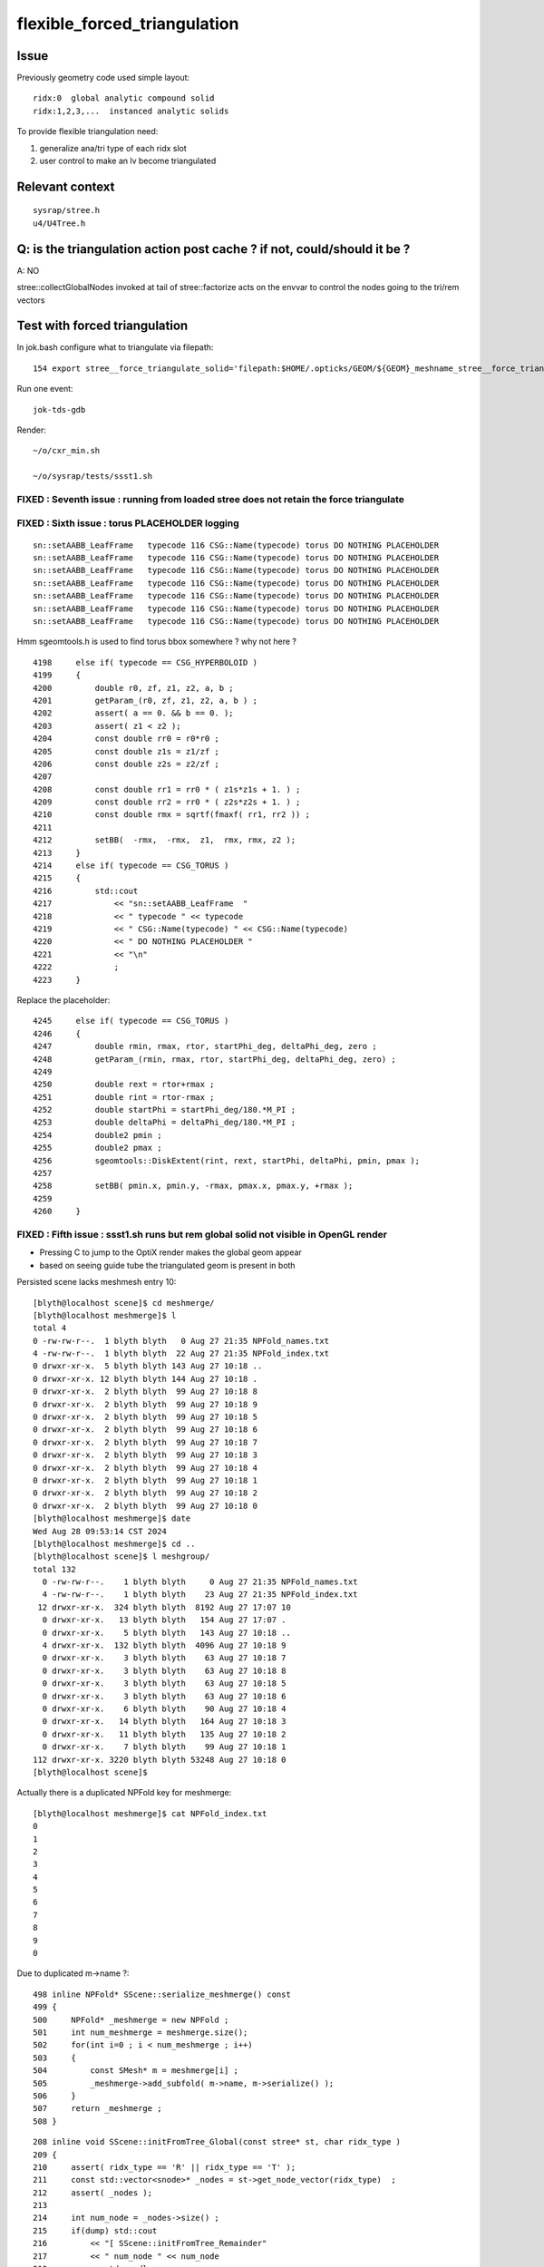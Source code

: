 flexible_forced_triangulation
================================

Issue
------

Previously geometry code used simple layout::

    ridx:0  global analytic compound solid 
    ridx:1,2,3,...  instanced analytic solids

To provide flexible triangulation need:

1. generalize ana/tri type of each ridx slot  
2. user control to make an lv become triangulated 

Relevant context
-------------------

::

    sysrap/stree.h 
    u4/U4Tree.h 


Q: is the triangulation action post cache ? if not, could/should it be ? 
---------------------------------------------------------------------------

A: NO

stree::collectGlobalNodes invoked at tail of stree::factorize acts on the 
envvar to control the nodes going to the tri/rem vectors


Test with forced triangulation 
-------------------------------

In jok.bash configure what to triangulate via filepath::

    154 export stree__force_triangulate_solid='filepath:$HOME/.opticks/GEOM/${GEOM}_meshname_stree__force_triangulate_solid.txt'

Run one event::

    jok-tds-gdb 

Render::

    ~/o/cxr_min.sh 

    ~/o/sysrap/tests/ssst1.sh 



FIXED : Seventh issue : running from loaded stree does not retain the force triangulate 
~~~~~~~~~~~~~~~~~~~~~~~~~~~~~~~~~~~~~~~~~~~~~~~~~~~~~~~~~~~~~~~~~~~~~~~~~~~~~~~~~~~~~~~~~





FIXED : Sixth issue : torus PLACEHOLDER logging
~~~~~~~~~~~~~~~~~~~~~~~~~~~~~~~~~~~~~~~~~~~~~~~~~~~

::

    sn::setAABB_LeafFrame   typecode 116 CSG::Name(typecode) torus DO NOTHING PLACEHOLDER 
    sn::setAABB_LeafFrame   typecode 116 CSG::Name(typecode) torus DO NOTHING PLACEHOLDER 
    sn::setAABB_LeafFrame   typecode 116 CSG::Name(typecode) torus DO NOTHING PLACEHOLDER 
    sn::setAABB_LeafFrame   typecode 116 CSG::Name(typecode) torus DO NOTHING PLACEHOLDER 
    sn::setAABB_LeafFrame   typecode 116 CSG::Name(typecode) torus DO NOTHING PLACEHOLDER 
    sn::setAABB_LeafFrame   typecode 116 CSG::Name(typecode) torus DO NOTHING PLACEHOLDER 
    sn::setAABB_LeafFrame   typecode 116 CSG::Name(typecode) torus DO NOTHING PLACEHOLDER 


Hmm sgeomtools.h is used to find torus bbox somewhere ? why not here ? 

::

    4198     else if( typecode == CSG_HYPERBOLOID )
    4199     {
    4200         double r0, zf, z1, z2, a, b ;
    4201         getParam_(r0, zf, z1, z2, a, b ) ;
    4202         assert( a == 0. && b == 0. );
    4203         assert( z1 < z2 );
    4204         const double rr0 = r0*r0 ;
    4205         const double z1s = z1/zf ;
    4206         const double z2s = z2/zf ;
    4207 
    4208         const double rr1 = rr0 * ( z1s*z1s + 1. ) ;
    4209         const double rr2 = rr0 * ( z2s*z2s + 1. ) ;
    4210         const double rmx = sqrtf(fmaxf( rr1, rr2 )) ;
    4211 
    4212         setBB(  -rmx,  -rmx,  z1,  rmx, rmx, z2 );
    4213     }
    4214     else if( typecode == CSG_TORUS )
    4215     {
    4216         std::cout
    4217             << "sn::setAABB_LeafFrame  "
    4218             << " typecode " << typecode
    4219             << " CSG::Name(typecode) " << CSG::Name(typecode)
    4220             << " DO NOTHING PLACEHOLDER "
    4221             << "\n"
    4222             ;
    4223     }


Replace the placeholder::

    4245     else if( typecode == CSG_TORUS )
    4246     {
    4247         double rmin, rmax, rtor, startPhi_deg, deltaPhi_deg, zero ;
    4248         getParam_(rmin, rmax, rtor, startPhi_deg, deltaPhi_deg, zero) ;
    4249 
    4250         double rext = rtor+rmax ;
    4251         double rint = rtor-rmax ;
    4252         double startPhi = startPhi_deg/180.*M_PI ;
    4253         double deltaPhi = deltaPhi_deg/180.*M_PI ;
    4254         double2 pmin ;
    4255         double2 pmax ;
    4256         sgeomtools::DiskExtent(rint, rext, startPhi, deltaPhi, pmin, pmax );
    4257 
    4258         setBB( pmin.x, pmin.y, -rmax, pmax.x, pmax.y, +rmax );
    4259     
    4260     }



FIXED : Fifth issue : ssst1.sh runs but rem global solid not visible in OpenGL render 
~~~~~~~~~~~~~~~~~~~~~~~~~~~~~~~~~~~~~~~~~~~~~~~~~~~~~~~~~~~~~~~~~~~~~~~~~~~~~~~~~~~~~~~~

* Pressing C to jump to the OptiX render makes the global geom appear 
* based on seeing guide tube the triangulated geom is present in both 

Persisted scene lacks meshmesh entry 10::

    [blyth@localhost scene]$ cd meshmerge/
    [blyth@localhost meshmerge]$ l
    total 4
    0 -rw-rw-r--.  1 blyth blyth   0 Aug 27 21:35 NPFold_names.txt
    4 -rw-rw-r--.  1 blyth blyth  22 Aug 27 21:35 NPFold_index.txt
    0 drwxr-xr-x.  5 blyth blyth 143 Aug 27 10:18 ..
    0 drwxr-xr-x. 12 blyth blyth 144 Aug 27 10:18 .
    0 drwxr-xr-x.  2 blyth blyth  99 Aug 27 10:18 8
    0 drwxr-xr-x.  2 blyth blyth  99 Aug 27 10:18 9
    0 drwxr-xr-x.  2 blyth blyth  99 Aug 27 10:18 5
    0 drwxr-xr-x.  2 blyth blyth  99 Aug 27 10:18 6
    0 drwxr-xr-x.  2 blyth blyth  99 Aug 27 10:18 7
    0 drwxr-xr-x.  2 blyth blyth  99 Aug 27 10:18 3
    0 drwxr-xr-x.  2 blyth blyth  99 Aug 27 10:18 4
    0 drwxr-xr-x.  2 blyth blyth  99 Aug 27 10:18 1
    0 drwxr-xr-x.  2 blyth blyth  99 Aug 27 10:18 2
    0 drwxr-xr-x.  2 blyth blyth  99 Aug 27 10:18 0
    [blyth@localhost meshmerge]$ date
    Wed Aug 28 09:53:14 CST 2024
    [blyth@localhost meshmerge]$ cd ..
    [blyth@localhost scene]$ l meshgroup/
    total 132
      0 -rw-rw-r--.    1 blyth blyth     0 Aug 27 21:35 NPFold_names.txt
      4 -rw-rw-r--.    1 blyth blyth    23 Aug 27 21:35 NPFold_index.txt
     12 drwxr-xr-x.  324 blyth blyth  8192 Aug 27 17:07 10
      0 drwxr-xr-x.   13 blyth blyth   154 Aug 27 17:07 .
      0 drwxr-xr-x.    5 blyth blyth   143 Aug 27 10:18 ..
      4 drwxr-xr-x.  132 blyth blyth  4096 Aug 27 10:18 9
      0 drwxr-xr-x.    3 blyth blyth    63 Aug 27 10:18 7
      0 drwxr-xr-x.    3 blyth blyth    63 Aug 27 10:18 8
      0 drwxr-xr-x.    3 blyth blyth    63 Aug 27 10:18 5
      0 drwxr-xr-x.    3 blyth blyth    63 Aug 27 10:18 6
      0 drwxr-xr-x.    6 blyth blyth    90 Aug 27 10:18 4
      0 drwxr-xr-x.   14 blyth blyth   164 Aug 27 10:18 3
      0 drwxr-xr-x.   11 blyth blyth   135 Aug 27 10:18 2
      0 drwxr-xr-x.    7 blyth blyth    99 Aug 27 10:18 1
    112 drwxr-xr-x. 3220 blyth blyth 53248 Aug 27 10:18 0
    [blyth@localhost scene]$ 



Actually there is a duplicated NPFold key for meshmerge::

    [blyth@localhost meshmerge]$ cat NPFold_index.txt
    0
    1
    2
    3
    4
    5
    6
    7
    8
    9
    0


Due to duplicated m->name ?::

    498 inline NPFold* SScene::serialize_meshmerge() const
    499 {
    500     NPFold* _meshmerge = new NPFold ;
    501     int num_meshmerge = meshmerge.size();
    502     for(int i=0 ; i < num_meshmerge ; i++)
    503     {
    504         const SMesh* m = meshmerge[i] ;
    505         _meshmerge->add_subfold( m->name, m->serialize() );
    506     }
    507     return _meshmerge ;
    508 }





::

    208 inline void SScene::initFromTree_Global(const stree* st, char ridx_type )
    209 {
    210     assert( ridx_type == 'R' || ridx_type == 'T' );
    211     const std::vector<snode>* _nodes = st->get_node_vector(ridx_type)  ;
    212     assert( _nodes );
    213 
    214     int num_node = _nodes->size() ;
    215     if(dump) std::cout
    216         << "[ SScene::initFromTree_Remainder"
    217         << " num_node " << num_node
    218         << std::endl
    219         ;
    220 
    221     SMeshGroup* mg = new SMeshGroup ;
    222     int ridx = 0 ;
    223     for(int i=0 ; i < num_node ; i++)
    224     {
    225         const snode& node = (*_nodes)[i];
    226         initFromTree_Node(mg, ridx, node, st);
    227         // HUH: CANNOT BE CORRECT : RIDX NOT ZERO FOR TRI
    228     }
    229     const SMesh* _mesh = SMesh::Concatenate( mg->subs, 0 );
    230     meshmerge.push_back(_mesh);
    231     meshgroup.push_back(mg);
    232 
    233     if(dump) std::cout
    234         << "] SScene::initFromTree_Global"
    235         << " num_node " << num_node 
    236         << " ridx_type " << ridx_type
    237         << std::endl
    238         ;
    239 }



FIXED : Fourth issue : ssst1.sh num_inst abort
~~~~~~~~~~~~~~~~~~~~~~~~~~~~~~~~~~~~~~~~~~~~~~~~~~~~~

::

    [SOPTIX_Options::Desc_pipelineLinkOptions
     pipeline_link_options.maxTraceDepth   2

     pipeline_link_options.debugLevel      0 OPTIX_COMPILE_DEBUG_LEVEL_DEFAULT]SOPTIX_Options::Desc_pipelineLinkOptions
    ]SOPTIX_Options::desc

    ]SOPTIX_Module::desc
    [ 4][   DISKCACHE]: Cache hit for key: ptx-73159-key3961702910e23ce4a85652601da14472-sm_75-rtc1-drv515.43.04
    [ 4][COMPILE FEEDBACK]: 
    [ 4][   DISKCACHE]: Cache hit for key: ptx-30638-keye7bede57aa8f15105c5d28e25df63ca6-sm_75-rtc1-drv515.43.04
    [ 4][COMPILE FEEDBACK]: 
    [ 4][COMPILE FEEDBACK]: Info: Pipeline has 1 module(s), 3 entry function(s), 1 trace call(s), 0 continuation callable call(s), 0 direct callable call(s), 29 basic block(s) in entry functions, 853 instruction(s) in entry functions, 7 non-entry function(s), 53 basic block(s) in non-entry functions, 627 instruction(s) in non-entry functions, no debug information

    SGLFW_SOPTIX_Scene_test: ../SOPTIX_Scene.h:155: void SOPTIX_Scene::init_Instances(): Assertion `idx < num_inst' failed.
    /data/blyth/junotop/opticks/sysrap/tests/SGLFW_SOPTIX_Scene_test.sh: line 339: 89286 Aborted                 (core dumped) $bin
    /data/blyth/junotop/opticks/sysrap/tests/SGLFW_SOPTIX_Scene_test.sh : run error
    [blyth@localhost tests]$ 


offset off by one ?::

    SOPTIX_Scene::init_GAS num_mg 11
    SOPTIX_Scene::init_Instances num_gas 11 num_inst 48478
    SOPTIX_Scene::init_Instances i 0 ridx (_inst_info.x) 0 count (_inst_info.y 1 offset (_inst_info.z)  0 num_bi 2896 visibilityMask 1 sbtOffset 0
    SOPTIX_Scene::init_Instances i 1 ridx (_inst_info.x) 1 count (_inst_info.y 25600 offset (_inst_info.z)  1 num_bi 5 visibilityMask 2 sbtOffset 2896
    SOPTIX_Scene::init_Instances i 2 ridx (_inst_info.x) 2 count (_inst_info.y 12615 offset (_inst_info.z)  25601 num_bi 9 visibilityMask 4 sbtOffset 2901
    SOPTIX_Scene::init_Instances i 3 ridx (_inst_info.x) 3 count (_inst_info.y 4997 offset (_inst_info.z)  38216 num_bi 12 visibilityMask 8 sbtOffset 2910
    SOPTIX_Scene::init_Instances i 4 ridx (_inst_info.x) 4 count (_inst_info.y 2400 offset (_inst_info.z)  43213 num_bi 4 visibilityMask 16 sbtOffset 2922
    SOPTIX_Scene::init_Instances i 5 ridx (_inst_info.x) 5 count (_inst_info.y 590 offset (_inst_info.z)  45613 num_bi 1 visibilityMask 32 sbtOffset 2926
    SOPTIX_Scene::init_Instances i 6 ridx (_inst_info.x) 6 count (_inst_info.y 590 offset (_inst_info.z)  46203 num_bi 1 visibilityMask 64 sbtOffset 2927
    SOPTIX_Scene::init_Instances i 7 ridx (_inst_info.x) 7 count (_inst_info.y 590 offset (_inst_info.z)  46793 num_bi 1 visibilityMask 128 sbtOffset 2928
    SOPTIX_Scene::init_Instances i 8 ridx (_inst_info.x) 8 count (_inst_info.y 590 offset (_inst_info.z)  47383 num_bi 1 visibilityMask 128 sbtOffset 2929
    SOPTIX_Scene::init_Instances i 9 ridx (_inst_info.x) 9 count (_inst_info.y 504 offset (_inst_info.z)  47973 num_bi 130 visibilityMask 128 sbtOffset 2930
    SOPTIX_Scene::init_Instances i 10 ridx (_inst_info.x) 10 count (_inst_info.y 1 offset (_inst_info.z)  48478 num_bi 322 visibilityMask 128 sbtOffset 3060
    SOPTIX_Scene::init_Instances j 0 (offset + j)[idx] 48478 num_inst 48478 in_range NO  tot 48477
    SGLFW_SOPTIX_Scene_test: ../SOPTIX_Scene.h:186: void SOPTIX_Scene::init_Instances(): Assertion `in_range' failed.
    /data/blyth/junotop/opticks/sysrap/tests/SGLFW_SOPTIX_Scene_test.sh: line 368: 162656 Aborted                 (core dumped) $bin
    /data/blyth/junotop/opticks/sysrap/tests/SGLFW_SOPTIX_Scene_test.sh : run error
    [blyth@localhost tests]$ echo $(( 47973 + 130 ))
    48103
    [blyth@localhost tests]$ echo $(( 47973 + 590 ))
    48563
    [blyth@localhost tests]$ echo $(( 1 + 25600 ))
    25601
    [blyth@localhost tests]$ echo $(( 1 + 25600 + 4997 ))
    30598
    [blyth@localhost tests]$ echo $(( 1 + 25600 + 12615 ))
    38216
    [blyth@localhost tests]$ echo $(( 1 + 25600 + 12615 + 2400 ))
    40616
    [blyth@localhost tests]$ echo $(( 1 + 25600 + 12615 + 4997  ))
    43213
    [blyth@localhost tests]$ echo $(( 1 + 25600 + 12615 + 4997 + 240  ))
    43453
    [blyth@localhost tests]$ echo $(( 1 + 25600 + 12615 + 4997 + 2400  ))
    45613
    [blyth@localhost tests]$ echo $(( 1 + 25600 + 12615 + 4997 + 2400 + 590 ))
    46203
    [blyth@localhost tests]$ echo $(( 1 + 25600 + 12615 + 4997 + 2400 + 590 + 590 ))
    46793
    [blyth@localhost tests]$ echo $(( 1 + 25600 + 12615 + 4997 + 2400 + 590 + 590 + 590 ))
    47383
    [blyth@localhost tests]$ echo $(( 1 + 25600 + 12615 + 4997 + 2400 + 590 + 590 + 590 + 590 ))
    47973
    [blyth@localhost tests]$ echo $(( 1 + 25600 + 12615 + 4997 + 2400 + 590 + 590 + 590 + 590 + 504 ))
    48477
    [blyth@localhost tests]$ 


After changing stree.h this required a jok-tds-gdb rerun to recreate the persisted SScene. 



FIXED : Third issue : cxr_min.sh runtime the triangulated not rendered 
~~~~~~~~~~~~~~~~~~~~~~~~~~~~~~~~~~~~~~~~~~~~~~~~~~~~~~~~~~~~~~~~~~~~~~~~~

Looks like IAS issue, missing inst info for the triangulated. 


FIXED : Second issue : missing last meshgroups for GAS creation
~~~~~~~~~~~~~~~~~~~~~~~~~~~~~~~~~~~~~~~~~~~~~~~~~~~~~~~~~~~~~~~~~~

Looks like relying on stale inst info without the tri entry, plus SScene.h update needed for the tri ?::

   
    stree::get_mmlabel num_ridx 11
    stree::get_mmlabel ridx 0 mmlabel 2896:sWorld
    stree::get_mmlabel ridx 1 mmlabel 5:PMT_3inch_pmt_solid
    stree::get_mmlabel ridx 2 mmlabel 9:NNVTMCPPMTsMask_virtual
    stree::get_mmlabel ridx 3 mmlabel 12:HamamatsuR12860sMask_virtual
    stree::get_mmlabel ridx 4 mmlabel 4:mask_PMT_20inch_vetosMask_virtual
    stree::get_mmlabel ridx 5 mmlabel 1:sStrutBallhead
    stree::get_mmlabel ridx 6 mmlabel 1:uni1
    stree::get_mmlabel ridx 7 mmlabel 1:base_steel
    stree::get_mmlabel ridx 8 mmlabel 1:uni_acrylic1
    stree::get_mmlabel ridx 9 mmlabel 130:sPanel
    stree::get_mmlabel ridx 10 mmlabel 322:solidSJCLSanchor
    ...
    2024-08-27 16:16:57.253 FATAL [48047] [SBT::createGAS@335]  FAILED to SScene::getMeshGroup gas_idx 10
    [ SScene::desc 
     is_empty NO 
    SScene::descSize meshmerge 10 meshgroup 10 inst_info 10 inst_tran 48477
    [SScene::descInstInfo {ridx, inst_count, inst_offset, 0} 
    {  0,      1,      0,  0}
    {  1,  25600,      1,  0}
    {  2,  12615,  25601,  0}
    {  3,   4997,  38216,  0}
    {  4,   2400,  43213,  0}
    {  5,    590,  45613,  0}
    {  6,    590,  46203,  0}
    {  7,    590,  46793,  0}
    {  8,    590,  47383,  0}
    {  9,    504,  47973,  0}
    ]SScene::descInstInfo tot_inst 48477
    [SScene::descFrame num_frame 24

    0x00007ffff6b34387 in raise () from /lib64/libc.so.6
    (gdb) bt
    #0  0x00007ffff6b34387 in raise () from /lib64/libc.so.6
    #1  0x00007ffff6b35a78 in abort () from /lib64/libc.so.6
    #2  0x00007ffff6b2d1a6 in __assert_fail_base () from /lib64/libc.so.6
    #3  0x00007ffff6b2d252 in __assert_fail () from /lib64/libc.so.6
    #4  0x00007fffc5c1f2d1 in SBT::createGAS (this=0x26ebdb40, gas_idx=10) at /home/blyth/opticks/CSGOptiX/SBT.cc:341
    #5  0x00007fffc5c1ed65 in SBT::createGAS (this=0x26ebdb40) at /home/blyth/opticks/CSGOptiX/SBT.cc:293
    #6  0x00007fffc5c1e72d in SBT::createGeom (this=0x26ebdb40) at /home/blyth/opticks/CSGOptiX/SBT.cc:250
    #7  0x00007fffc5c1e650 in SBT::setFoundry (this=0x26ebdb40, foundry_=0x1a7f63b0) at /home/blyth/opticks/CSGOptiX/SBT.cc:232
    #8  0x00007fffc5b6ed37 in CSGOptiX::initGeometry (this=0x25e0ab50) at /home/blyth/opticks/CSGOptiX/CSGOptiX.cc:581
    #9  0x00007fffc5b6dc38 in CSGOptiX::init (this=0x25e0ab50) at /home/blyth/opticks/CSGOptiX/CSGOptiX.cc:480
    #10 0x00007fffc5b6d79f in CSGOptiX::CSGOptiX (this=0x25e0ab50, foundry_=0x1a7f63b0) at /home/blyth/opticks/CSGOptiX/CSGOptiX.cc:454
    #11 0x00007fffc5b6ce8d in CSGOptiX::Create (fd=0x1a7f63b0) at /home/blyth/opticks/CSGOptiX/CSGOptiX.cc:357
    #12 0x00007fffcd2c9f73 in G4CXOpticks::setGeometry_ (this=0xaf31730, fd_=0x1a7f63b0) at /home/blyth/opticks/g4cx/G4CXOpticks.cc:316
    #13 0x00007fffcd2c9d81 in G4CXOpticks::setGeometry (this=0xaf31730, fd_=0x1a7f63b0) at /home/blyth/opticks/g4cx/G4CXOpticks.cc:283
    #14 0x00007fffcd2c9b21 in G4CXOpticks::setGeometry (this=0xaf31730, world=0x97b0140) at /home/blyth/opticks/g4cx/G4CXOpticks.cc:257
    #15 0x00007fffcd2c81e5 in G4CXOpticks::SetGeometry (world=0x97b0140) at /home/blyth/opticks/g4cx/G4CXOpticks.cc:58
    #16 0x00007fffbe3b6fed in LSExpDetectorConstruction_Opticks::Setup (opticksMode=1, world=0x97b0140, sd=0x999e6b0, ppd=0x5a4230, psd=0x66323b0, pmtscan=0x0)

::

     227 void SBT::setFoundry(const CSGFoundry* foundry_)
     228 {
     229     foundry = foundry_ ;          // analytic
     230     scene = foundry->getScene();  // triangulated
     231 
     232     createGeom();
     233 }


     314 #ifdef WITH_SOPTIX_ACCEL
     315 void SBT::createGAS(unsigned gas_idx)
     316 {
     317     SOPTIX_BuildInput* bi = nullptr ;
     318     SOPTIX_Accel* gas = nullptr ;
     319 
     320     bool trimesh = foundry->isSolidTrimesh(gas_idx); // now based on forced triangulation config 
     321 
     322     const std::string& mmlabel = foundry->getSolidMMLabel(gas_idx);
     323 
     324     LOG(LEVEL)
     325         << " WITH_SOPTIX_ACCEL "
     326         << " gas_idx " << gas_idx
     327         << " trimesh " << ( trimesh ? "YES" : "NO " )
     328         << " mmlabel " << mmlabel
     329         ;
     330 
     331     if(trimesh)
     332     {
     333         // note similarity to SOPTIX_Scene::init_GAS
     334         const SMeshGroup* mg = scene->getMeshGroup(gas_idx) ;
     335         LOG_IF(fatal, mg == nullptr)
     336             << " FAILED to SScene::getMeshGroup"
     337             << " gas_idx " << gas_idx
     338             << "\n"
     339             << scene->desc()
     340             ;
     341         assert(mg);
     ////  FAILING HERE 

     342 
     343         SOPTIX_MeshGroup* xmg = SOPTIX_MeshGroup::Create( mg ) ;
     344         gas = SOPTIX_Accel::Create(Ctx::context, xmg->bis );
     345         xgas[gas_idx] = xmg ;
     346     }
     347     else
     348     {
     349         // analytic geometry 
     350         SCSGPrimSpec ps = foundry->getPrimSpec(gas_idx);
     351         bi = new SOPTIX_BuildInput_CPA(ps) ;
     352         gas = SOPTIX_Accel::Create(Ctx::context, bi );
     353     }
     354     vgas[gas_idx] = gas ;
     355 }





FIXED : First issues from fail to find tri frame and stale solid layout assumption
~~~~~~~~~~~~~~~~~~~~~~~~~~~~~~~~~~~~~~~~~~~~~~~~~~~~~~~~~~~~~~~~~~~~~~~~~~~~~~~~~~~~  

After enabling force triangulation for many solids get error::

    ]]stree::postcreate
    SScene::addFrames FAIL to find frame  spec [solidXJfixture:0:-1]
     line [solidXJfixture:0:-1]
    SScene::addFrames FAIL to find frame  spec [solidXJfixture:20:-1]
     line [solidXJfixture:20:-1]
    SScene::addFrames FAIL to find frame  spec [solidXJfixture:40:-1]
     line [solidXJfixture:40:-1]
    SScene::addFrames FAIL to find frame  spec [solidXJfixture:55:-1]
     line [solidXJfixture:55:-1]
    SScene::addFrames FAIL to find frame  spec [solidXJanchor:0:-1]
     line [solidXJanchor:0:-1]
    SScene::addFrames FAIL to find frame  spec [solidXJanchor:20:-1]
     line [solidXJanchor:20:-1]
    SScene::addFrames FAIL to find frame  spec [solidXJanchor:40:-1]
     line [solidXJanchor:40:-1]
    SScene::addFrames FAIL to find frame  spec [solidXJanchor:55:-1]
    ...
    SScene::addFrames FAIL to find frame  spec [sSurftube_38V1_0:0:-1]
     line [sSurftube_38V1_0:0:-1]
    SScene::addFrames FAIL to find frame  spec [sSurftube_38V1_1:0:-1]
     line [sSurftube_38V1_1:0:-1]
    SScene::addFrames FAIL to find frame  spec [solidXJfixture:27:-1]
     line [solidXJfixture:27:-1     ## near bottom of CD]
    [Detaching after fork from child process 320185]
    python: /data/blyth/opticks_Debug/include/SysRap/stree.h:3579: const sfactor& stree::get_factor(unsigned int) const: Assertion `idx < factor.size()' failed.

    Thread 1 "python" received signal SIGABRT, Aborted.
    0x00007ffff6b34387 in raise () from /lib64/libc.so.6
    (gdb) 

    Thread 1 "python" received signal SIGABRT, Aborted.
    0x00007ffff6b34387 in raise () from /lib64/libc.so.6
    (gdb) bt
    #0  0x00007ffff6b34387 in raise () from /lib64/libc.so.6
    #1  0x00007ffff6b35a78 in abort () from /lib64/libc.so.6
    #2  0x00007ffff6b2d1a6 in __assert_fail_base () from /lib64/libc.so.6
    #3  0x00007ffff6b2d252 in __assert_fail () from /lib64/libc.so.6
    #4  0x00007fffc5a0c80e in stree::get_factor (this=0xaf30780, idx=9) at /data/blyth/opticks_Debug/include/SysRap/stree.h:3579
    #5  0x00007fffc5a0c84e in stree::get_factor_subtree (this=0xaf30780, idx=9) at /data/blyth/opticks_Debug/include/SysRap/stree.h:3585
    #6  0x00007fffc5a0c935 in stree::get_ridx_subtree (this=0xaf30780, ridx=10) at /data/blyth/opticks_Debug/include/SysRap/stree.h:3611
    #7  0x00007fffc5a0a332 in stree::get_mmlabel (this=0xaf30780, names=std::vector of length 10, capacity 16 = {...})
        at /data/blyth/opticks_Debug/include/SysRap/stree.h:2053
    #8  0x00007fffc59f8678 in CSGImport::importNames (this=0x1a7e72e0) at /home/blyth/opticks/CSG/CSGImport.cc:64
    #9  0x00007fffc59f850e in CSGImport::import (this=0x1a7e72e0) at /home/blyth/opticks/CSG/CSGImport.cc:54
    #10 0x00007fffc5979cfb in CSGFoundry::importSim (this=0x1a7f4e50) at /home/blyth/opticks/CSG/CSGFoundry.cc:1660
    #11 0x00007fffc597f312 in CSGFoundry::CreateFromSim () at /home/blyth/opticks/CSG/CSGFoundry.cc:2956
    #12 0x00007fffcd2c9b07 in G4CXOpticks::setGeometry (this=0xaf30460, world=0x97aeec0) at /home/blyth/opticks/g4cx/G4CXOpticks.cc:256
    #13 0x00007fffcd2c81e5 in G4CXOpticks::SetGeometry (world=0x97aeec0) at /home/blyth/opticks/g4cx/G4CXOpticks.cc:58
    #14 0x00007fffbe3b6fed in LSExpDetectorConstruction_Opticks::Setup (opticksMode=1, world=0x97aeec0, sd=0x999d430, ppd=0x5a3e80, psd=0x66311d0, pmtscan=0x0)
        at /data/blyth/junotop/junosw/Simulation/DetSimV2/DetSimOptions/src/LSExpDetectorConstruction_Opticks.cc:56
    #15 0x00007fffbe38c0cc in LSExpDetectorConstruction::setupOpticks (this=0x95c4670, world=0x97aeec0)


::

     45 void CSGImport::import()
     46 {
     47     LOG(LEVEL) << "[" ;
     48 
     49     st = fd->sim ? fd->sim->tree : nullptr ;
     50     LOG_IF(fatal, st == nullptr) << " fd.sim(SSim) fd.st(stree) required " ;
     51     assert(st);
     52 
     53 
     54     importNames();
     55     importSolid();
     56     importInst();
     57 
     58     LOG(LEVEL) << "]" ;
     59 }

     62 void CSGImport::importNames()
     63 {
     64     st->get_mmlabel( fd->mmlabel);
     65     st->get_meshname(fd->meshname);
     66 }



Review progress
----------------

What configures force triangulation ?
~~~~~~~~~~~~~~~~~~~~~~~~~~~~~~~~~~~~~~~~

::

    stree__force_triangulate_solid


::

    epsilon:u4 blyth$ opticks-f stree__force_triangulate_solid
    ./sysrap/stree.h:    static constexpr const char* stree__force_triangulate_solid = "stree__force_triangulate_solid" ; 
    ./sysrap/stree.h:    force_triangulate_solid(ssys::getenvvar(stree__force_triangulate_solid,nullptr)), 
    ./sysrap/stree.h:Uses the optional comma delimited stree__force_triangulate_solid envvar list of unique solid names
    ./sysrap/stree.h:depending on the "stree__force_triangulate_solid" envvar list of unique solid names. 
    epsilon:opticks blyth$ 


TODO: test this with a script 



Where are nds/rem/tri collected ?
~~~~~~~~~~~~~~~~~~~~~~~~~~~~~~~~~~~

U4Tree::initNodes_r does initial collection from Geant4 into *nds*, 
subsequently the *rem* and *tri* subsets are populated by stree::collectGlobalNodes
which is invoked at the tail of stree::factorize


stree::get_ridx_type
~~~~~~~~~~~~~~~~~~~~~~~

::

    git diff ed7ced230^-1

     
         int      get_num_ridx() const ;  
    +    int      get_num_remainder() const ; 
    +    int      get_num_triangulated() const ;
    +    char     get_ridx_type(int ridx) const ;
 


where is stree::get_ridx_type used to effect the force triangulation ?
~~~~~~~~~~~~~~~~~~~~~~~~~~~~~~~~~~~~~~~~~~~~~~~~~~~~~~~~~~~~~~~~~~~~~~~~~

First need to import the stree to form the CSGFoundry geom, made changes::

    CSGImport::importSolid
    CSGImport::importSolidGlobal
    CSGImport::importSolidFactor
    
Then need to convert from CSGFoundry geom into GAS/SBT.

* HMM: how to detect triangulated from the solid ? 
* Nope not possible directly, unless use the label eg: r0 f1 f2 f3 t4



how did the old CSGFoundry level trimesh post hoc switch to tri ?
~~~~~~~~~~~~~~~~~~~~~~~~~~~~~~~~~~~~~~~~~~~~~~~~~~~~~~~~~~~~~~~~~~~~


With CSGFoundry::isSolidTrimesh::

     314 #ifdef WITH_SOPTIX_ACCEL
     315 void SBT::createGAS(unsigned gas_idx)
     316 {
     317     SOPTIX_BuildInput* bi = nullptr ;
     318     SOPTIX_Accel* gas = nullptr ;
     319 
     320     bool trimesh = foundry->isSolidTrimesh(gas_idx);  // post-hoc triangulation 
     321     const std::string& label = foundry->getSolidLabel(gas_idx);
     322 


HMM: can/should I co-opt the old CSGFoundry::isSolidTrimesh to adopt force triangulation ?
~~~~~~~~~~~~~~~~~~~~~~~~~~~~~~~~~~~~~~~~~~~~~~~~~~~~~~~~~~~~~~~~~~~~~~~~~~~~~~~~~~~~~~~~~~~~~~


* looks like it 



where are the stree::rem used ? 
~~~~~~~~~~~~~~~~~~~~~~~~~~~~~~~~~



TODO: generalize old layout assuming code ?
~~~~~~~~~~~~~~~~~~~~~~~~~~~~~~~~~~~~~~~~~~~~~~~


eg::

     82 void CSGImport::importSolid()
     83 {
     84     int num_ridx = st->get_num_ridx() ;
     85     for(int ridx=0 ; ridx < num_ridx ; ridx++)
     86     {
     87         std::string _rlabel = CSGSolid::MakeLabel('r',ridx) ;
     88         const char* rlabel = _rlabel.c_str();
     89 
     90         if( ridx == 0 )
     91         {
     92             importSolidRemainder(ridx, rlabel );
     93         }
     94         else
     95         {
     96             importSolidFactor(ridx, rlabel );
     97         }
     98     }
     99 }





U4Tree.h
----------

U4Tree::initSolids_Mesh 
    All solids have analytic and triangulated forms. The tri/ana fork happens later.  


CSGFoundry::isSolidTrimesh HUH : TOO LATE TO DO THIS HERE ?
------------------------------------------------------------

Yep, its too late to do this within CSG. 
This was for primitive post hoc trimesh control. 

Earlier control used in stree::collectGlobalNodes

* NB simplifying assumption that all configured tri nodes are global (not instanced)


